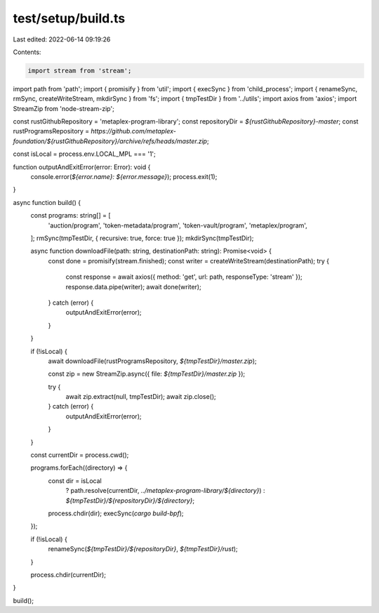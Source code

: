 test/setup/build.ts
===================

Last edited: 2022-06-14 09:19:26

Contents:

.. code-block:: ts

    import stream from 'stream';
import path from 'path';
import { promisify } from 'util';
import { execSync } from 'child_process';
import { renameSync, rmSync, createWriteStream, mkdirSync } from 'fs';
import { tmpTestDir } from '../utils';
import axios from 'axios';
import StreamZip from 'node-stream-zip';

const rustGithubRepository = 'metaplex-program-library';
const repositoryDir = `${rustGithubRepository}-master`;
const rustProgramsRepository = `https://github.com/metaplex-foundation/${rustGithubRepository}/archive/refs/heads/master.zip`;

const isLocal = process.env.LOCAL_MPL === '1';

function outputAndExitError(error: Error): void {
  console.error(`${error.name}: ${error.message}`);
  process.exit(1);
}

async function build() {
  const programs: string[] = [
    'auction/program',
    'token-metadata/program',
    'token-vault/program',
    'metaplex/program',
  ];
  rmSync(tmpTestDir, { recursive: true, force: true });
  mkdirSync(tmpTestDir);

  async function downloadFile(path: string, destinationPath: string): Promise<void> {
    const done = promisify(stream.finished);
    const writer = createWriteStream(destinationPath);
    try {
      const response = await axios({ method: 'get', url: path, responseType: 'stream' });
      response.data.pipe(writer);
      await done(writer);
    } catch (error) {
      outputAndExitError(error);
    }
  }

  if (!isLocal) {
    await downloadFile(rustProgramsRepository, `${tmpTestDir}/master.zip`);

    const zip = new StreamZip.async({ file: `${tmpTestDir}/master.zip` });

    try {
      await zip.extract(null, tmpTestDir);
      await zip.close();
    } catch (error) {
      outputAndExitError(error);
    }
  }

  const currentDir = process.cwd();

  programs.forEach((directory) => {
    const dir = isLocal
      ? path.resolve(currentDir, `../metaplex-program-library/${directory}`)
      : `${tmpTestDir}/${repositoryDir}/${directory}`;
    process.chdir(dir);
    execSync(`cargo build-bpf`);
  });

  if (!isLocal) {
    renameSync(`${tmpTestDir}/${repositoryDir}`, `${tmpTestDir}/rust`);
  }

  process.chdir(currentDir);
}

build();


